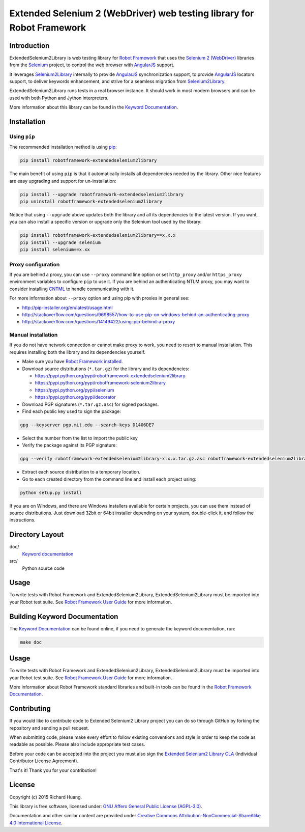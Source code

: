Extended Selenium 2 (WebDriver) web testing library for Robot Framework
=======================================================================

Introduction
------------

ExtendedSelenium2Library is web testing library for `Robot Framework`_
that uses the `Selenium 2 (WebDriver)`_ libraries from the Selenium_ project,
to control the web browser with AngularJS_ support.

It leverages Selenium2Library_ internally to provide AngularJS_ synchronization support,
to provide AngularJS_ locators support, to deliver keywords enhancement,
and strive for a seamless migration from Selenium2Library_.

ExtendedSelenium2Library runs tests in a real browser instance. It should work in
most modern browsers and can be used with both Python and Jython interpreters.

More information about this library can be found in the `Keyword Documentation`_.

Installation
------------

Using ``pip``
'''''''''''''

The recommended installation method is using pip_:

.. code:: bash

    pip install robotframework-extendedselenium2library

The main benefit of using ``pip`` is that it automatically installs all
dependencies needed by the library. Other nice features are easy upgrading
and support for un-installation:

.. code:: bash

    pip install --upgrade robotframework-extendedselenium2library
    pip uninstall robotframework-extendedselenium2library

Notice that using ``--upgrade`` above updates both the library and all
its dependencies to the latest version. If you want, you can also install
a specific version or upgrade only the Selenium tool used by the library:

.. code:: bash

    pip install robotframework-extendedselenium2library==x.x.x
    pip install --upgrade selenium
    pip install selenium==x.xx

Proxy configuration
'''''''''''''''''''

If you are behind a proxy, you can use ``--proxy`` command line option
or set ``http_proxy`` and/or ``https_proxy`` environment variables to
configure ``pip`` to use it. If you are behind an authenticating NTLM proxy,
you may want to consider installing CNTML_ to handle communicating with it.

For more information about ``--proxy`` option and using pip with proxies
in general see:

- http://pip-installer.org/en/latest/usage.html
- http://stackoverflow.com/questions/9698557/how-to-use-pip-on-windows-behind-an-authenticating-proxy
- http://stackoverflow.com/questions/14149422/using-pip-behind-a-proxy

Manual installation
'''''''''''''''''''

If you do not have network connection or cannot make proxy to work, you need
to resort to manual installation. This requires installing both the library
and its dependencies yourself.

- Make sure you have `Robot Framework installed`_.

- Download source distributions (``*.tar.gz``) for the library and its dependencies:

  - https://pypi.python.org/pypi/robotframework-extendedselenium2library
  - https://pypi.python.org/pypi/robotframework-selenium2library
  - https://pypi.python.org/pypi/selenium
  - https://pypi.python.org/pypi/decorator

- Download PGP signatures (``*.tar.gz.asc``) for signed packages.

- Find each public key used to sign the package:

.. code:: bash

    gpg --keyserver pgp.mit.edu --search-keys D1406DE7

- Select the number from the list to import the public key

- Verify the package against its PGP signature:

.. code:: bash

    gpg --verify robotframework-extendedselenium2library-x.x.x.tar.gz.asc robotframework-extendedselenium2library-x.x.x.tar.gz

- Extract each source distribution to a temporary location.

- Go to each created directory from the command line and install each project using:

.. code:: bash

       python setup.py install

If you are on Windows, and there are Windows installers available for
certain projects, you can use them instead of source distributions.
Just download 32bit or 64bit installer depending on your system,
double-click it, and follow the instructions.

Directory Layout
----------------

doc/
    `Keyword documentation`_

src/
    Python source code

Usage
-----

To write tests with Robot Framework and ExtendedSelenium2Library,
ExtendedSelenium2Library must be imported into your Robot test suite.
See `Robot Framework User Guide`_ for more information.

Building Keyword Documentation
------------------------------

The `Keyword Documentation`_ can be found online, if you need to generate the keyword documentation, run:

.. code:: bash

    make doc

Usage
-----

To write tests with Robot Framework and ExtendedSelenium2Library,
ExtendedSelenium2Library must be imported into your Robot test suite.
See `Robot Framework User Guide`_ for more information.

More information about Robot Framework standard libraries and built-in tools
can be found in the `Robot Framework Documentation`_.

Contributing
------------

If you would like to contribute code to Extended Selenium2 Library project you can do so through GitHub by forking the repository and sending a pull request.

When submitting code, please make every effort to follow existing conventions and style in order to keep the code as readable as possible. Please also include appropriate test cases.

Before your code can be accepted into the project you must also sign the `Extended Selenium2 Library CLA`_ (Individual Contributor License Agreement).

That's it! Thank you for your contribution!

License
-------

Copyright (c) 2015 Richard Huang.

This library is free software, licensed under: `GNU Affero General Public License (AGPL-3.0)`_.

Documentation and other similar content are provided under `Creative Commons Attribution-NonCommercial-ShareAlike 4.0 International License`_.

.. _AngularJS: https://goo.gl/Kzz8Y3
.. _CNTML: http://cntlm.sourceforge.net
.. _Creative Commons Attribution-NonCommercial-ShareAlike 4.0 International License: http://creativecommons.org/licenses/by-nc-sa/4.0/
.. _Extended Selenium2 Library CLA: https://goo.gl/forms/1pkl9YfWpA
.. _GNU Affero General Public License (AGPL-3.0): http://www.gnu.org/licenses/agpl-3.0.en.html
.. _Keyword Documentation: https://rickypc.github.io/robotframework-extendedselenium2library/doc/ExtendedSelenium2Library.html
.. _pip: http://pip-installer.org
.. _Robot Framework: http://goo.gl/lES6WM
.. _Robot Framework Documentation: http://robotframework.org/robotframework/
.. _Robot Framework installed: https://github.com/robotframework/robotframework#installation
.. _Robot Framework User Guide: http://robotframework.org/robotframework/latest/RobotFrameworkUserGuide.html
.. _Selenium: http://selenium.openqa.org
.. _Selenium2Library: https://goo.gl/1VXDSI
.. _Selenium 2 (WebDriver): http://goo.gl/boVQia
